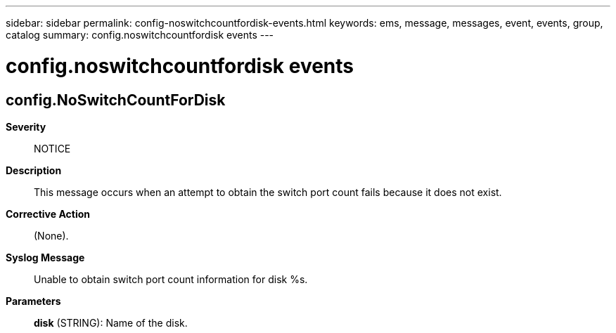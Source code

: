 ---
sidebar: sidebar
permalink: config-noswitchcountfordisk-events.html
keywords: ems, message, messages, event, events, group, catalog
summary: config.noswitchcountfordisk events
---

= config.noswitchcountfordisk events
:toclevels: 1
:hardbreaks:
:nofooter:
:icons: font
:linkattrs:
:imagesdir: ./media/

== config.NoSwitchCountForDisk
*Severity*::
NOTICE
*Description*::
This message occurs when an attempt to obtain the switch port count fails because it does not exist.
*Corrective Action*::
(None).
*Syslog Message*::
Unable to obtain switch port count information for disk %s.
*Parameters*::
*disk* (STRING): Name of the disk.
